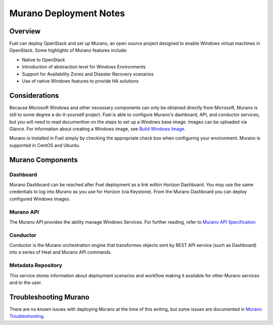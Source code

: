 .. raw:: pdf

   PageBreak

.. index:: Murano

Murano Deployment Notes
==================================

.. contents :local:

Overview
--------

Fuel can deploy OpenStack and set up Murano, an open source project designed
to enable Windows virtual machines in OpenStack. Some highlights of Murano 
features include:

* Native to OpenStack
* Introduction of abstraction level for Windows Environments
* Support for Availability Zones and Disaster Recovery scenarios
* Use of native Windows features to provide HA solutions


Considerations
--------------

Because Microsoft Windows and other necessary components can only be obtained 
directly from Microsoft, Murano is still to some degree a do-it-yourself
project. Fuel is able to configure Murano's dashboard, API, and conductor 
services, but you will need to read documention on the steps to set up a 
Windows base image. Images can be uploaded via Glance. For information about 
creating a Windows image, see `Build Windows Image
<http://murano-docs.github.io/0.2.11/getting-started/content/ch03s03.html>`_.


.. _Installation_Steps:

Murano is installed in Fuel simply by checking the appropriate check box when
configuring your environment. Murano is supported in CentOS and Ubuntu.


.. _Murano_Components:

Murano Components
-----------------

Dashboard
+++++++++

Murano Dashboard can be reached after Fuel deployment as a link within Horizon 
Dashboard. You may use the same credentials to log into Murano as you use for 
Horizon (via Keystone). From the Murano Dashboard you can deploy configured 
Windows images.

Murano API
++++++++++

The Murano API provides the ability manage Windows Services. For further 
reading, refer to `Murano API Specification 
<http://murano.mirantis.com/content/ch04.html>`_

Conductor
+++++++++

Conductor is the Murano orchestration engine that transformes objects sent by
REST API service (such as Dashboard) into a series of Heat and Murano API
commands.

Metadata Repository
+++++++++++++++++++

This service stores information about deployment scenarios and workflow
making it available for other Murano services and to the user.

.. index:: Murano: Troubleshooting

Troubleshooting Murano
----------------------

There are no known issues with deploying Murano at the time of this writing,
but some issues are documented in `Murano Troubleshooting
<http://murano-docs.github.io/0.2.11/getting-started/content/ch05.html>`_.
